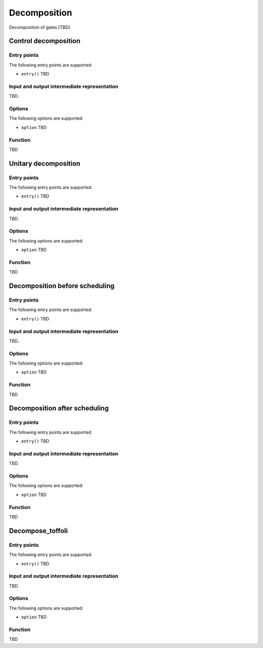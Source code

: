 .. _decomposition:

Decomposition
-------------

Decomposition of gates [TBD]

Control decomposition
^^^^^^^^^^^^^^^^^^^^^


Entry points
%%%%%%%%%%%%

The following entry points are supported:

- ``entry()``
  TBD

Input and output intermediate representation
%%%%%%%%%%%%%%%%%%%%%%%%%%%%%%%%%%%%%%%%%%%%%

TBD.

Options
%%%%%%%%%

The following options are supported:

- ``option``
  TBD

Function
%%%%%%%%%

TBD


Unitary decomposition
^^^^^^^^^^^^^^^^^^^^^


Entry points
%%%%%%%%%%%%

The following entry points are supported:

- ``entry()``
  TBD

Input and output intermediate representation
%%%%%%%%%%%%%%%%%%%%%%%%%%%%%%%%%%%%%%%%%%%%%

TBD.

Options
%%%%%%%%%

The following options are supported:

- ``option``
  TBD

Function
%%%%%%%%%

TBD


Decomposition before scheduling
^^^^^^^^^^^^^^^^^^^^^^^^^^^^^^^


Entry points
%%%%%%%%%%%%

The following entry points are supported:

- ``entry()``
  TBD

Input and output intermediate representation
%%%%%%%%%%%%%%%%%%%%%%%%%%%%%%%%%%%%%%%%%%%%%

TBD.

Options
%%%%%%%%%

The following options are supported:

- ``option``
  TBD

Function
%%%%%%%%%

TBD


Decomposition after scheduling
^^^^^^^^^^^^^^^^^^^^^^^^^^^^^^


Entry points
%%%%%%%%%%%%

The following entry points are supported:

- ``entry()``
  TBD

Input and output intermediate representation
%%%%%%%%%%%%%%%%%%%%%%%%%%%%%%%%%%%%%%%%%%%%%

TBD.

Options
%%%%%%%%%

The following options are supported:

- ``option``
  TBD

Function
%%%%%%%%%

TBD


Decompose_toffoli
^^^^^^^^^^^^^^^^^

Entry points
%%%%%%%%%%%%

The following entry points are supported:

- ``entry()``
  TBD

Input and output intermediate representation
%%%%%%%%%%%%%%%%%%%%%%%%%%%%%%%%%%%%%%%%%%%%%

TBD.

Options
%%%%%%%%%

The following options are supported:

- ``option``
  TBD

Function
%%%%%%%%%

TBD

